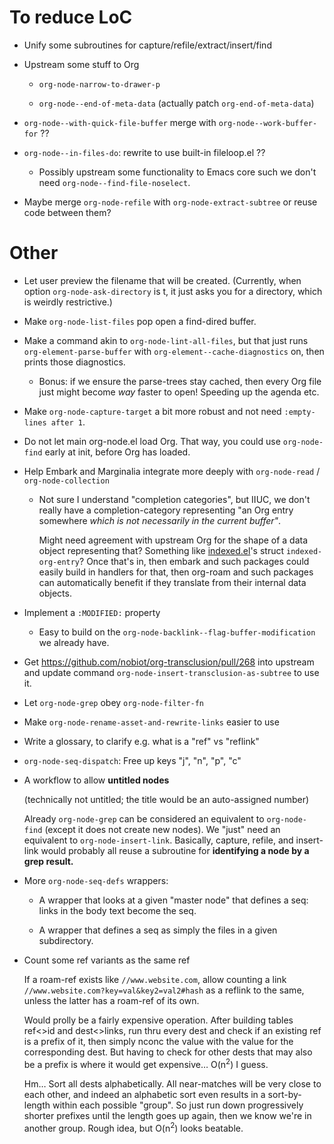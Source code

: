 * To reduce LoC

- Unify some subroutines for capture/refile/extract/insert/find

- Upstream some stuff to Org

  - =org-node-narrow-to-drawer-p=

  - =org-node--end-of-meta-data= (actually patch =org-end-of-meta-data=)

- =org-node--with-quick-file-buffer= merge with =org-node--work-buffer-for= ??

- =org-node--in-files-do=: rewrite to use built-in fileloop.el ??

  - Possibly upstream some functionality to Emacs core such we don't need =org-node--find-file-noselect=.

- Maybe merge =org-node-refile= with =org-node-extract-subtree= or reuse code between them?

* Other

- Let user preview the filename that will be created.  (Currently, when option =org-node-ask-directory= is t, it just asks you for a directory, which is weirdly restrictive.)

- Make =org-node-list-files= pop open a find-dired buffer.

- Make a command akin to =org-node-lint-all-files=, but that just runs =org-element-parse-buffer= with =org-element--cache-diagnostics= on, then prints those diagnostics.

  - Bonus: if we ensure the parse-trees stay cached, then every Org file just might become /way/ faster to open!  Speeding up the agenda etc.

- Make =org-node-capture-target= a bit more robust and not need =:empty-lines after 1=.

- Do not let main org-node.el load Org.  That way, you could use =org-node-find= early at init, before Org has loaded.

- Help Embark and Marginalia integrate more deeply with =org-node-read= / =org-node-collection=

  - Not sure I understand "completion categories", but IIUC, we don't really have a completion-category representing "an Org entry somewhere /which is not necessarily in the current buffer"/.

    Might need agreement with upstream Org for the shape of a data object representing that?  Something like [[https://github.com/meedstrom/indexed/blob/main/indexed.el][indexed.el]]'s struct =indexed-org-entry=?  Once that's in, then embark and such packages could easily build in handlers for that, then org-roam and such packages can automatically benefit if they translate from their internal data objects.

- Implement a =:MODIFIED:= property

  - Easy to build on the =org-node-backlink--flag-buffer-modification= we already have.

- Get https://github.com/nobiot/org-transclusion/pull/268 into upstream and update command =org-node-insert-transclusion-as-subtree= to use it.

- Let =org-node-grep= obey =org-node-filter-fn=

- Make =org-node-rename-asset-and-rewrite-links= easier to use

- Write a glossary, to clarify e.g. what is a "ref" vs "reflink"

- =org-node-seq-dispatch=: Free up keys "j", "n", "p", "c"

- A workflow to allow *untitled nodes*

  (technically not untitled; the title would be an auto-assigned number)

  Already =org-node-grep= can be considered an equivalent to =org-node-find= (except it does not create new nodes).  We "just" need an equivalent to =org-node-insert-link=.  Basically, capture, refile, and insert-link would probably all reuse a subroutine for *identifying a node by a grep result.*

- More =org-node-seq-defs= wrappers:

  - A wrapper that looks at a given "master node" that defines a seq: links in the body text become the seq.

  - A wrapper that defines a seq as simply the files in a given subdirectory.

- Count some ref variants as the same ref

  If a roam-ref exists like =//www.website.com=, allow counting a link =//www.website.com?key=val&key2=val2#hash= as a reflink to the same, unless the latter has a roam-ref of its own.

  Would prolly be a fairly expensive operation.  After building tables ref<>id and dest<>links, run thru every dest and check if an existing ref is a prefix of it, then simply nconc the value with the value for the corresponding dest.  But having to check for other dests that may also be a prefix is where it would get expensive... O(n^2) I guess.

  Hm... Sort all dests alphabetically.  All near-matches will be very close to each other, and indeed an alphabetic sort even results in a sort-by-length within each possible "group".  So just run down progressively shorter prefixes until the length goes up again, then we know we're in another group.  Rough idea, but O(n^2) looks beatable.
